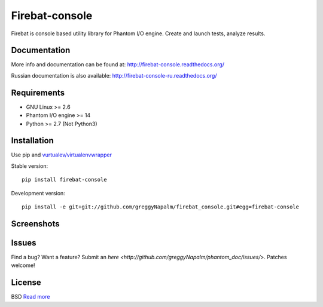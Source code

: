 Firebat-console
===============
.. image:: https://secure.travis-ci.org/greggyNapalm/firebat_console.png?branch=master
   :alt: Build Status
   :target: https://secure.travis-ci.org/greggyNapalm/firebat_console

Firebat is console based utility library for Phantom I/O engine. Create and launch tests, analyze results.

Documentation
-------------

More info and documentation can be found at: `<http://firebat-console.readthedocs.org/>`_

Russian documentation is also available: `<http://firebat-console-ru.readthedocs.org/>`_


Requirements
------------

* GNU Linux >= 2.6
* Phantom I/O engine >= 14
* Python >= 2.7 (Not Python3)

Installation
------------

Use pip and `vurtualev/virtualenvwrapper <http://docs.python-guide.org/en/latest/dev/virtualenvs/>`_

Stable version:

::

    pip install firebat-console

Development version:

::

    pip install -e git+git://github.com/greggyNapalm/firebat_console.git#egg=firebat-console



Screenshots
-----------

.. image:: https://github.com/greggyNapalm/firebat_console/raw/ru_sphinx_doc/docs/img/ss11.png
.. image:: https://github.com/greggyNapalm/firebat_console/raw/ru_sphinx_doc/docs/img/ss12.png
.. image:: https://github.com/greggyNapalm/firebat_console/raw/ru_sphinx_doc/docs/img/ss13.png

Issues
------

Find a bug? Want a feature? Submit an `here <http://github.com/greggyNapalm/phantom_doc/issues/>`. Patches welcome!

License
-------
BSD `Read more <http://opensource.org/licenses/BSD-3-Clause>`_
